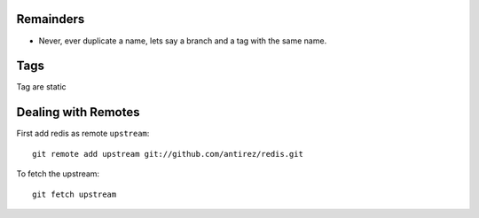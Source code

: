 

Remainders
===============

* Never, ever duplicate a name, lets say a branch and a tag with the same name.


Tags
=========

Tag are static


Dealing with Remotes
===============================

First add redis as remote ``upstream``::

	git remote add upstream git://github.com/antirez/redis.git
	
To fetch the upstream::

	git fetch upstream 